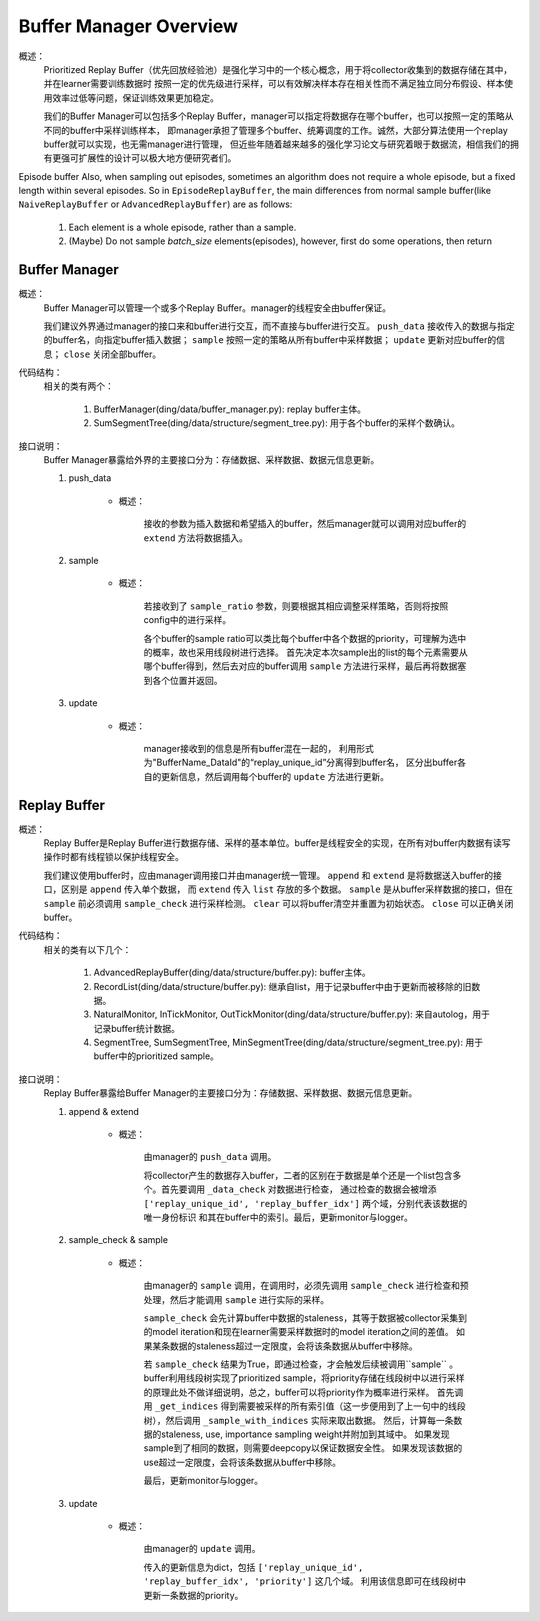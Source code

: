 Buffer Manager Overview
========================

概述：
    Prioritized Replay Buffer（优先回放经验池）是强化学习中的一个核心概念，用于将collector收集到的数据存储在其中，并在learner需要训练数据时
    按照一定的优先级进行采样，可以有效解决样本存在相关性而不满足独立同分布假设、样本使用效率过低等问题，保证训练效果更加稳定。

    我们的Buffer Manager可以包括多个Replay Buffer，manager可以指定将数据存在哪个buffer，也可以按照一定的策略从不同的buffer中采样训练样本，
    即manager承担了管理多个buffer、统筹调度的工作。诚然，大部分算法使用一个replay buffer就可以实现，也无需manager进行管理，
    但近些年随着越来越多的强化学习论文与研究着眼于数据流，相信我们的拥有更强可扩展性的设计可以极大地方便研究者们。

Episode buffer
Also, when sampling out episodes, sometimes an algorithm does not require a whole episode, but a fixed length within several episodes. So in ``EpisodeReplayBuffer``, the main differences from normal sample buffer(like ``NaiveReplayBuffer`` or ``AdvancedReplayBuffer``) are as follows:

   1. Each element is a whole episode, rather than a sample.
   2. (Maybe) Do not sample `batch_size` elements(episodes), however, first do some operations, then return 


Buffer Manager
--------------------

概述：
    Buffer Manager可以管理一个或多个Replay Buffer。manager的线程安全由buffer保证。

    我们建议外界通过manager的接口来和buffer进行交互，而不直接与buffer进行交互。 ``push_data`` 接收传入的数据与指定的buffer名，向指定buffer插入数据；
    ``sample`` 按照一定的策略从所有buffer中采样数据； ``update`` 更新对应buffer的信息； ``close`` 关闭全部buffer。
    
代码结构：
    相关的类有两个：

        1. BufferManager(ding/data/buffer_manager.py): replay buffer主体。
        2. SumSegmentTree(ding/data/structure/segment_tree.py): 用于各个buffer的采样个数确认。

接口说明：
    Buffer Manager暴露给外界的主要接口分为：存储数据、采样数据、数据元信息更新。

    1. push_data

        - 概述：
            
            接收的参数为插入数据和希望插入的buffer，然后manager就可以调用对应buffer的 ``extend`` 方法将数据插入。

    2. sample

        - 概述：

            若接收到了 ``sample_ratio`` 参数，则要根据其相应调整采样策略，否则将按照config中的进行采样。

            各个buffer的sample ratio可以类比每个buffer中各个数据的priority，可理解为选中的概率，故也采用线段树进行选择。
            首先决定本次sample出的list的每个元素需要从哪个buffer得到，然后去对应的buffer调用 ``sample`` 方法进行采样，最后再将数据塞到各个位置并返回。

    3. update

        - 概述：

            manager接收到的信息是所有buffer混在一起的， 利用形式为"BufferName_DataId"的“replay_unique_id”分离得到buffer名，
            区分出buffer各自的更新信息，然后调用每个buffer的 ``update`` 方法进行更新。


Replay Buffer
--------------------

概述：
    Replay Buffer是Replay Buffer进行数据存储、采样的基本单位。buffer是线程安全的实现，在所有对buffer内数据有读写操作时都有线程锁以保护线程安全。

    我们建议使用buffer时，应由manager调用接口并由manager统一管理。 ``append`` 和 ``extend`` 是将数据送入buffer的接口，区别是 ``append`` 传入单个数据，
    而 ``extend`` 传入 ``list`` 存放的多个数据。 ``sample`` 是从buffer采样数据的接口，但在 ``sample`` 前必须调用 ``sample_check``
    进行采样检测。 ``clear`` 可以将buffer清空并重置为初始状态。 ``close`` 可以正确关闭buffer。


代码结构：
    相关的类有以下几个：

        1. AdvancedReplayBuffer(ding/data/structure/buffer.py): buffer主体。
        2. RecordList(ding/data/structure/buffer.py): 继承自list，用于记录buffer中由于更新而被移除的旧数据。
        3. NaturalMonitor, InTickMonitor, OutTickMonitor(ding/data/structure/buffer.py): 来自autolog，用于记录buffer统计数据。
        4. SegmentTree, SumSegmentTree, MinSegmentTree(ding/data/structure/segment_tree.py): 用于buffer中的prioritized sample。

接口说明：
    Replay Buffer暴露给Buffer Manager的主要接口分为：存储数据、采样数据、数据元信息更新。

    1. append & extend

        - 概述：

            由manager的 ``push_data`` 调用。 
            
            将collector产生的数据存入buffer，二者的区别在于数据是单个还是一个list包含多个。首先要调用 ``_data_check`` 对数据进行检查，
            通过检查的数据会被增添 ``['replay_unique_id', 'replay_buffer_idx']`` 两个域，分别代表该数据的唯一身份标识
            和其在buffer中的索引。最后，更新monitor与logger。

    2. sample_check & sample

        - 概述：

            由manager的 ``sample`` 调用，在调用时，必须先调用 ``sample_check`` 进行检查和预处理，然后才能调用 ``sample`` 进行实际的采样。

            ``sample_check`` 会先计算buffer中数据的staleness，其等于数据被collector采集到的model iteration和现在learner需要采样数据时的model iteration之间的差值。
            如果某条数据的staleness超过一定限度，会将该条数据从buffer中移除。
            
            若 ``sample_check`` 结果为True，即通过检查，才会触发后续被调用``sample`` 。
            buffer利用线段树实现了prioritized sample，将priority存储在线段树中以进行采样的原理此处不做详细说明，总之，buffer可以将priority作为概率进行采样。
            首先调用 ``_get_indices`` 得到需要被采样的所有索引值（这一步便用到了上一句中的线段树），然后调用 ``_sample_with_indices`` 实际来取出数据。
            然后，计算每一条数据的staleness, use, importance sampling weight并附加到其域中。
            如果发现sample到了相同的数据，则需要deepcopy以保证数据安全性。
            如果发现该数据的use超过一定限度，会将该条数据从buffer中移除。

            最后，更新monitor与logger。

    3. update

        - 概述：

            由manager的 ``update`` 调用。

            传入的更新信息为dict，包括 ``['replay_unique_id', 'replay_buffer_idx', 'priority']`` 这几个域。
            利用该信息即可在线段树中更新一条数据的priority。
